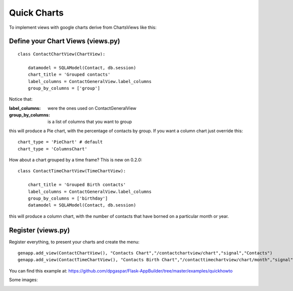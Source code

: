 Quick Charts
============

To implement views with google charts derive from ChartsViews like this::

Define your Chart Views (views.py)
----------------------------------

::

    class ContactChartView(ChartView):
    	
        datamodel = SQLAModel(Contact, db.session)
        chart_title = 'Grouped contacts'
        label_columns = ContactGeneralView.label_columns
        group_by_columns = ['group']
    	
Notice that:

:label_columns: were the ones used on ContactGeneralView
:group_by_columns: is a list of columns that you want to group

this will produce a Pie chart, with the percentage of contacts by group.
If you want a column chart just override this::

	chart_type = 'PieChart' # default
	chart_type = 'ColumnsChart'


How about a chart grouped by a time frame? This is new on 0.2.0::

    class ContactTimeChartView(TimeChartView):
    
        chart_title = 'Grouped Birth contacts'
        label_columns = ContactGeneralView.label_columns
        group_by_columns = ['birthday']
        datamodel = SQLAModel(Contact, db.session)

this will produce a column chart, with the number of contacts that have borned on a particular month or year.

Register (views.py)
-------------------

Register everything, to present your charts and create the menu::

    genapp.add_view(ContactChartView(), "Contacts Chart","/contactchartview/chart","signal","Contacts")
    genapp.add_view(ContactTimeChartView(), "Contacts Birth Chart","/contacttimechartview/chart/month","signal","Contacts")

You can find this example at: https://github.com/dpgaspar/Flask-AppBuilder/tree/master/examples/quickhowto

Some images:

.. image:: ./images/chart.png
    :width: 100%

.. image:: ./images/chart_time1.png
    :width: 100%

.. image:: ./images/chart_time2.png
    :width: 100%
